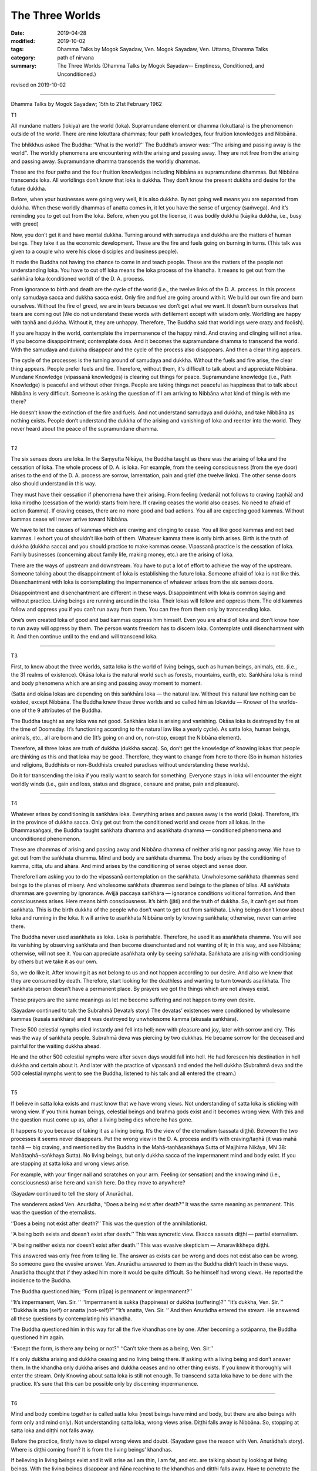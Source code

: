 ==========================================
The Three Worlds
==========================================

:date: 2019-04-28
:modified: 2019-10-02
:tags: Dhamma Talks by Mogok Sayadaw, Ven. Mogok Sayadaw, Ven. Uttamo, Dhamma Talks
:category: path of nirvana
:summary: The Three Worlds (Dhamma Talks by Mogok Sayadaw-- Emptiness, Conditioned, and Unconditioned.)

revised on 2019-10-02

------

Dhamma Talks by Mogok Sayadaw; 15th to 21st February 1962

T1

All mundane matters (lokiya) are the world (loka). Supramundane element or dhamma (lokuttara) is the phenomenon outside of the world. There are nine lokuttara dhammas; four path knowledges, four fruition knowledges and Nibbāna. 

The bhikkhus asked The Buddha: ‘‘What is the world?’’ The Buddha’s answer was: ‘‘The arising and passing away is the world’’. The worldly phenomena are encountering with the arising and passing away. They are not free from the arising and passing away. Supramundane dhamma transcends the worldly dhammas. 

These are the four paths and the four fruition knowledges including Nibbāna as supramundane dhammas. But Nibbāna transcends loka. All worldlings don’t know that loka is dukkha. They don’t know the present dukkha and desire for the future dukkha. 

Before, when your businesses were going very well, it is also dukkha. By not going well means you are separated from dukkha. When these worldly dhammas of anatta comes in, it let you have the sense of urgency (saṁvega). And it’s reminding you to get out from the loka. Before, when you got the license, it was bodily dukkha (kāyika dukkha, i.e., busy with greed)

Now, you don’t get it and have mental dukkha. Turning around with samudaya and dukkha are the matters of human beings. They take it as the economic development. These are the fire and fuels going on burning in turns. (This talk was given to a couple who were his close disciples and business people). 

It made the Buddha not having the chance to come in and teach people. These are the matters of the people not understanding loka. You have to cut off loka means the loka process of the khandha. It means to get out from the saṅkhāra loka (conditioned world) of the D. A. process. 

From ignorance to birth and death are the cycle of the world (i.e., the twelve links of the D. A. process. In this process only samudaya sacca and dukkha sacca exist. Only fire and fuel are going around with it. We build our own fire and burn ourselves. Without the fire of greed, we are in tears because we don’t get what we want. It doesn’t burn ourselves that tears are coming out (We do not understand these words with defilement except with wisdom only. Worldling are happy with taṇhā and dukkha. Without it, they are unhappy. Therefore, The Buddha said that worldlings were crazy and foolish).
 
If you are happy in the world, contemplate the impermanence of the happy mind. And craving and clinging will not arise. If you become disappointment; contemplate dosa. And it becomes the supramundane dhamma to transcend the world. With the samudaya and dukkha disappear and the cycle of the process also disappears. And then a clear thing appears. 

The cycle of the processes is the turning around of samudaya and dukkha. Without the fuels and fire arise, the clear thing appears. People prefer fuels and fire. Therefore, without them, it's difficult to talk about and appreciate Nibbāna. Mundane Knowledge (vipassanā knowledges) is clearing out things for peace. Supramundane knowledge (i.e., Path Knowledge) is peaceful and without other things. People are taking things not peaceful as happiness that to talk about Nibbāna is very difficult. Someone is asking the question of if I am arriving to Nibbāna what kind of thing is with me there? 

He doesn’t know the extinction of the fire and fuels. And not understand samudaya and dukkha, and take Nibbāna as nothing exists. People don’t understand the dukkha of the arising and vanishing of loka and reenter into the world. They never heard about the peace of the supramundane dhamma. 

------

T2

The six senses doors are loka. In the Saṃyutta Nikāya, the Buddha taught as there was the arising of loka and the cessation of loka. The whole process of D. A. is loka. For example, from the seeing consciousness (from the eye door) arises to the end of the D. A. process are sorrow, lamentation, pain and grief (the twelve links). The other sense doors also should understand in this way. 

They must have their cessation if phenomena have their arising. From feeling (vedanā) not follows to craving (taṇhā) and loka nirodho (cessation of the world) starts from here. If craving ceases the world also ceases. No need to afraid of action (kamma). If craving ceases, there are no more good and bad actions. You all are expecting good kammas. Without kammas cease will never arrive toward Nibbāna. 
 
We have to let the causes of kammas which are craving and clinging to cease. You all like good kammas and not bad kammas. I exhort you of shouldn’t like both of them. Whatever kamma there is only birth arises. Birth is the truth of dukkha (dukkha sacca) and you should practice to make kammas cease. Vipassanā practice is the cessation of loka. Family businesses (concerning about family life, making money, etc.) are the arising of loka. 

There are the ways of upstream and downstream. You have to put a lot of effort to achieve the way of the upstream. Someone talking about the disappointment of loka is establishing the future loka. Someone afraid of loka is not like this. Disenchantment with loka is contemplating the impermanence of whatever arises from the six senses doors. 

Disappointment and disenchantment are different in these ways. Disappointment with loka is common saying and without practice. Living beings are running around in the loka. Their lokas will follow and oppress them. The old kammas follow and oppress you if you can’t run away from them. You can free from them only by transcending loka. 

One’s own created loka of good and bad kammas oppress him himself. Even you are afraid of loka and don’t know how to run away will oppress by them. The person wants freedom has to discern loka. Contemplate until disenchantment with it. And then continue until to the end and will transcend loka. 

------

T3

First, to know about the three worlds, satta loka is the world of living beings, such as human beings, animals, etc. (i.e., the 31 realms of existence). Okāsa loka is the natural world such as forests, mountains, earth, etc. Saṅkhāra loka is mind and body phenomena which are arising and passing away moment to moment. 

(Satta and okāsa lokas are depending on this saṅkhāra loka — the natural law. Without this natural law nothing can be existed, except Nibbāna. The Buddha knew these three worlds and so called him as lokavidu — Knower of the worlds-one of the 9 attributes of the Buddha. 

The Buddha taught as any loka was not good. Saṅkhāra loka is arising and vanishing. Okāsa loka is destroyed by fire at the time of Doomsday. It’s functioning according to the natural law like a yearly cycle). As satta loka, human beings, animals, etc., all are born and die (It’s going on and on, non-stop, except the Nibbāna element). 

Therefore, all three lokas are truth of dukkha (dukkha sacca). So, don’t get the knowledge of knowing lokas that people are thinking as this and that loka may be good. Therefore, they want to change from here to there (So in human histories and religions, Buddhists or non-Buddhists created paradises without understanding these worlds). 

Do it for transcending the loka if you really want to search for something. Everyone stays in loka will encounter the eight worldly winds (i.e., gain and loss, status and disgrace, censure and praise, pain and pleasure). 

------

T4

Whatever arises by conditioning is saṅkhāra loka. Everything arises and passes away is the world (loka). Therefore, it’s in the province of dukkha sacca. Only get out from the conditioned world and cease from all lokas. In the Dhammasaṅgaṇi, the Buddha taught saṅkhata dhamma and asaṅkhata dhamma — conditioned phenomena and unconditioned phenomenon. 

These are dhammas of arising and passing away and Nibbāna dhamma of neither arising nor passing away. We have to get out from the saṅkhata dhamma. Mind and body are saṅkhata dhamma. The body arises by the conditioning of kamma, citta, utu and āhāra. And mind arises by the conditioning of sense object and sense door. 

Therefore I am asking you to do the vipassanā contemplation on the saṅkhata. Unwholesome saṅkhata dhammas send beings to the planes of misery. And wholesome saṅkhata dhammas send beings to the planes of bliss. All saṅkhata dhammas are governing by ignorance. Avijjā paccaya saṅkhāra — ignorance conditions volitional formation. And then consciousness arises. Here means birth consciousness. It’s birth (jāti) and the truth of dukkha. So, it can’t get out from saṅkhata. This is the birth dukkha of the people who don’t want to get out from saṅkhata. Living beings don’t know about loka and running in the loka. It will arrive to asaṅkhata Nibbāna only by knowing saṅkhata; otherwise, never can arrive there. 

The Buddha never used asaṅkhata as loka. Loka is perishable. Therefore, he used it as asaṅkhata dhamma. You will see its vanishing by observing saṅkhata and then become disenchanted and not wanting of it; in this way, and see Nibbāna; otherwise, will not see it. You can appreciate asaṅkhata only by seeing saṅkhata. Saṅkhata are arising with conditioning by others but we take it as our own. 

So, we do like it. After knowing it as not belong to us and not happen according to our desire. And also we knew that they are consumed by death. Therefore, start looking for the deathless and wanting to turn towards asaṅkhata. The saṅkhata person doesn’t have a permanent place. By prayers we got the things which are not always exist. 

These prayers are the same meanings as let me become suffering and not happen to my own desire. 

(Sayadaw continued to talk the Subrahmā Devata’s story) The devatas’ existences were conditioned by wholesome kammas (kusala saṅkhāra) and it was destroyed by unwholesome kamma (akusala saṅkhāra).

These 500 celestial nymphs died instantly and fell into hell; now with pleasure and joy, later with sorrow and cry. This was the way of saṅkhata people. Subrahmā deva was piercing by two dukkhas. He became sorrow for the deceased and painful for the waiting dukkha ahead. 

He and the other 500 celestial nymphs were after seven days would fall into hell. He had foreseen his destination in hell dukkha and certain about it. And later with the practice of vipassanā and ended the hell dukkha (Subrahmā deva and the 500 celestial nymphs went to see the Buddha, listened to his talk and all entered the stream.)

------

T5

If believe in satta loka exists and must know that we have wrong views. Not understanding of satta loka is sticking with wrong view. If you think human beings, celestial beings and brahma gods exist and it becomes wrong view. With this and the question must come up as, after a living being dies where he has gone. 

It happens to you because of taking it as a living being. It’s the view of the eternalism (sassata diṭṭhi). Between the two processes it seems never disappears. Put the wrong view in the D. A. process and it’s with craving/taṇhā (it was mahā taṇhā — big craving, and mentioned by the Buddha in the Mahā-taṇhāsankhaya Sutta of Majjhima Nikāya, MN 38: Mahātaṇhā¬saṅkhaya Sutta). No living beings, but only dukkha sacca of the impermanent mind and body exist. If you are stopping at satta loka and wrong views arise. 

For example, with your finger nail and scratches on your arm. Feeling (or sensation) and the knowing mind (i.e., consciousness) arise here and vanish here. Do they move to anywhere?

(Sayadaw continued to tell the story of Anurādha). 

The wanderers asked Ven. Anurādha, ‘‘Does a being exist after death?’’ It was the same meaning as permanent. This was the question of the eternalists. 

‘‘Does a being not exist after death?’’ This was the question of the annihilationist. 

‘‘A being both exists and doesn’t exist after death.’’ This was syncretic view. Ekacca sassata diṭṭhi — partial eternalism. 

‘‘A being neither exists nor doesn’t exist after death.’’ This was evasive skepticism — Amaravikkhepa diṭṭhi. 

This answered was only free from telling lie. The answer as exists can be wrong and does not exist also can be wrong. So someone gave the evasive answer. Ven. Anurādha answered to them as the Buddha didn’t teach in these ways. Anurādha thought that if they asked him more it would be quite difficult. So he himself had wrong views. He reported the incidence to the Buddha. 

The Buddha questioned him; ‘‘Form (rūpa) is permanent or impermanent?’’ 

‘‘It’s impermanent, Ven. Sir. ’’ 
‘‘Impermanent is sukka (happiness) or dukkha (suffering)?’’
‘‘It’s dukkha, Ven. Sir. ’’ 
‘‘Dukkha is atta (self) or anatta (not-self)?’’ 
‘‘It’s anatta, Ven. Sir. ’’ 
And then Anurādha entered the stream. He answered all these questions by contemplating his khandha.

The Buddha questioned him in this way for all the five khandhas one by one. After becoming a sotāpanna, the Buddha questioned him again. 

‘‘Except the form, is there any being or not?’’ 
‘‘Can’t take them as a being, Ven. Sir.’’

It's only dukkha arising and dukkha ceasing and no living being there. If asking with a living being and don’t answer them. In the khandha only dukkha arises and dukkha ceases and no other thing exists. If you know it thoroughly will enter the stream. Only Knowing about satta loka is still not enough. To transcend satta loka have to be done with the practice. It’s sure that this can be possible only by discerning impermanence. 

------

T6

Mind and body combine together is called satta loka (most beings have mind and body, but there are also beings with form only and mind only). Not understanding satta loka, wrong views arise. Diṭṭhi falls away is Nibbāna. So, stopping at satta loka and diṭṭhi not falls away. 

Before the practice, firstly have to dispel wrong views and doubt. (Sayadaw gave the reason with Ven. Anurādha’s story). Where is diṭṭhi coming from? It is from the living beings’ khandhas. 

If believing in living beings exist and it will arise as I am thin, I am fat, and etc. are talking about by looking at living beings. With the living beings disappear and ñāṇa reaching to the khandhas and diṭṭhi falls away. Have to penetrate the living being. Move away from the living being and let ñāṇa (knowledge) focus in the khandhas. Deceiving by the satta loka and many wrong views can arise. 

The khandhas are covering up by the satta loka. Without the living being disappears, three kinds of D. A. processes can arise. Take note of these two points: 1. Have to know about satta loka and 2. Move away from it. Don’t reject the conventional truth and let not stick with wrong views. Not knowing these things and not easy for practice. 

I mention them because it’s important. Not understanding satta loka can fall into the planes of misery. Not knowing the ultimate reality (paramattha dhamma) will not realize the Path and Fruition Knowledges. I remind you to use them in the proper places. 

By rejecting the satta loka with the view of no father and mother can commit the five heavy kammas. In this way it becomes the danger for the path knowledge. With the sīla is breaking down and not getting the Path and Fruition Knowledges. With this khandha can develop wrong views and also Nibbāna. 

------

T7

Knowing how to use satta loka rightly can arrive to blissful destinations (sugati). If not, might arrive to woeful destinations (dugati).

① Only uncover satta loka and saṅkhāra loka appears. Penetrate saṅkhāra loka with knowledge and anicca appears. It’s in accordance with the verse, sabbe saṅkhāra anicca — all conditioned phenomena are impermanent.

② Saṅkhāra loka combines with ñāṇa become vipassanā.

③ The ending of saṅkhāra loka combines with ñāṇa become the Path Knowledge.

Today I teach three points (1,2and3). Most people can’t uncover satta loka and die (dying with the perception of satta loka). The memories with sorrow for three years and three rains for the deceased persons or the loved ones are coming from not overcoming satta loka. 

Some people putting advertisements in the newspapers is the same meaning as we are going to the apāyas — woeful planes (Because clinging with sorrow, lamentation, etc.) even they have the airs of taking pride in these remembrances. There is a saying that attending of a funeral is equal to ten times to a monastery. It is right only if people can contemplate on anicca, dukkha and anatta with it. 

If not every attending a funeral is trying to arrive the apāya (i.e., instead of dhamma contemplation with talking and socializing on worldly matters to each other). Atta diṭṭhi (wrong view of self) comes from looking at the khandhas in wrong ways. I’ll teach you how to look at the khandhas. 

When you are looking at the khandhas and knowing it as the conditioned form (rūpa saṅkhāra), the conditioned feeling (vedanā saṅkhāra), etc. are arising. These are neither man nor woman and only conditioned aggregates are arising. This is the right seeing. Then no satta loka appears. 

The saṅkhāra loka is teaching you as now it’s arising and now it’s passing away. You have to follow the saṅkhāra loka up to the end. Only by seeing saṅkhāra and will see anicca. Because the Buddha said that, sabbe saṅkhāra anicca — all formations are impermanent. 

Remove satta loka and find out the saṅkhāra if you want to arrive to Nibbāna. And then observe its nature and where it will end. You will see the arising and passing away. And then you have to follow its ending. If the impermanence of the dukkha ceases and seeing the ending of loka. The ending of loka is NIBBĀNA.

------

revised on 2019-10-02; cited from https://oba.org.tw/viewtopic.php?f=22&t=4192&p=35928#p35928 (posted on 2019-02-13)

------

- `Content <{filename}pt08-content-of-part08%zh.rst>`__ of Part 8 on "Dhamma Talks by Mogok Sayadaw"

------

- `Content <{filename}content-of-dhamma-talks-by-mogok-sayadaw%zh.rst>`__ of "Dhamma Talks by Mogok Sayadaw"

------

- `Content <{filename}../publication-of-ven-uttamo%zh.rst>`__ of Publications of Ven. Uttamo

------

**According to the translator— Ven. Uttamo's words, this is strictly for free distribution only, as a gift of Dhamma—Dhamma Dāna. You may re-format, reprint, translate, and redistribute this work in any medium.**

..
  10-02 rev. proofread by bhante
  2019-04-25  create rst; post on 04-28